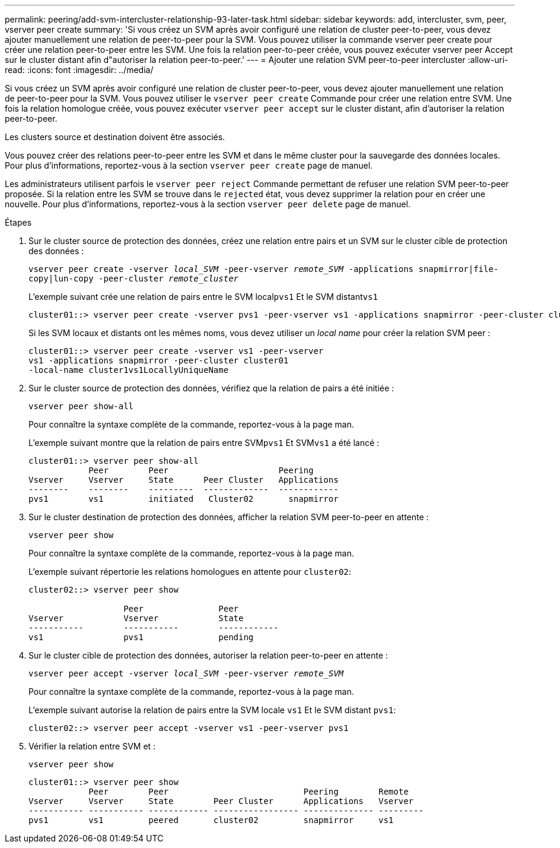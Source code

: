 ---
permalink: peering/add-svm-intercluster-relationship-93-later-task.html 
sidebar: sidebar 
keywords: add, intercluster, svm, peer, vserver peer create 
summary: 'Si vous créez un SVM après avoir configuré une relation de cluster peer-to-peer, vous devez ajouter manuellement une relation de peer-to-peer pour la SVM. Vous pouvez utiliser la commande vserver peer create pour créer une relation peer-to-peer entre les SVM. Une fois la relation peer-to-peer créée, vous pouvez exécuter vserver peer Accept sur le cluster distant afin d"autoriser la relation peer-to-peer.' 
---
= Ajouter une relation SVM peer-to-peer intercluster
:allow-uri-read: 
:icons: font
:imagesdir: ../media/


[role="lead"]
Si vous créez un SVM après avoir configuré une relation de cluster peer-to-peer, vous devez ajouter manuellement une relation de peer-to-peer pour la SVM. Vous pouvez utiliser le `vserver peer create` Commande pour créer une relation entre SVM. Une fois la relation homologue créée, vous pouvez exécuter `vserver peer accept` sur le cluster distant, afin d'autoriser la relation peer-to-peer.

Les clusters source et destination doivent être associés.

Vous pouvez créer des relations peer-to-peer entre les SVM et dans le même cluster pour la sauvegarde des données locales. Pour plus d'informations, reportez-vous à la section `vserver peer create` page de manuel.

Les administrateurs utilisent parfois le `vserver peer reject` Commande permettant de refuser une relation SVM peer-to-peer proposée. Si la relation entre les SVM se trouve dans le `rejected` état, vous devez supprimer la relation pour en créer une nouvelle. Pour plus d'informations, reportez-vous à la section `vserver peer delete` page de manuel.

.Étapes
. Sur le cluster source de protection des données, créez une relation entre pairs et un SVM sur le cluster cible de protection des données :
+
`vserver peer create -vserver _local_SVM_ -peer-vserver _remote_SVM_ -applications snapmirror|file-copy|lun-copy -peer-cluster _remote_cluster_`

+
L'exemple suivant crée une relation de pairs entre le SVM local``pvs1`` Et le SVM distant``vs1``

+
[listing]
----
cluster01::> vserver peer create -vserver pvs1 -peer-vserver vs1 -applications snapmirror -peer-cluster cluster02
----
+
Si les SVM locaux et distants ont les mêmes noms, vous devez utiliser un _local name_ pour créer la relation SVM peer :

+
[listing]
----
cluster01::> vserver peer create -vserver vs1 -peer-vserver
vs1 -applications snapmirror -peer-cluster cluster01
-local-name cluster1vs1LocallyUniqueName
----
. Sur le cluster source de protection des données, vérifiez que la relation de pairs a été initiée :
+
`vserver peer show-all`

+
Pour connaître la syntaxe complète de la commande, reportez-vous à la page man.

+
L'exemple suivant montre que la relation de pairs entre SVM``pvs1`` Et SVM``vs1`` a été lancé :

+
[listing]
----
cluster01::> vserver peer show-all
            Peer        Peer                      Peering
Vserver     Vserver     State      Peer Cluster   Applications
--------    --------    ---------  -------------  ------------
pvs1        vs1         initiated   Cluster02       snapmirror
----
. Sur le cluster destination de protection des données, afficher la relation SVM peer-to-peer en attente :
+
`vserver peer show`

+
Pour connaître la syntaxe complète de la commande, reportez-vous à la page man.

+
L'exemple suivant répertorie les relations homologues en attente pour `cluster02`:

+
[listing]
----
cluster02::> vserver peer show

                   Peer               Peer
Vserver            Vserver            State
-----------        -----------        ------------
vs1                pvs1               pending
----
. Sur le cluster cible de protection des données, autoriser la relation peer-to-peer en attente :
+
`vserver peer accept -vserver _local_SVM_ -peer-vserver _remote_SVM_`

+
Pour connaître la syntaxe complète de la commande, reportez-vous à la page man.

+
L'exemple suivant autorise la relation de pairs entre la SVM locale `vs1` Et le SVM distant `pvs1`:

+
[listing]
----
cluster02::> vserver peer accept -vserver vs1 -peer-vserver pvs1
----
. Vérifier la relation entre SVM et :
+
`vserver peer show`

+
[listing]
----
cluster01::> vserver peer show
            Peer        Peer                           Peering        Remote
Vserver     Vserver     State        Peer Cluster      Applications   Vserver
----------- ----------- ------------ ----------------- -------------- ---------
pvs1        vs1         peered       cluster02         snapmirror     vs1
----

